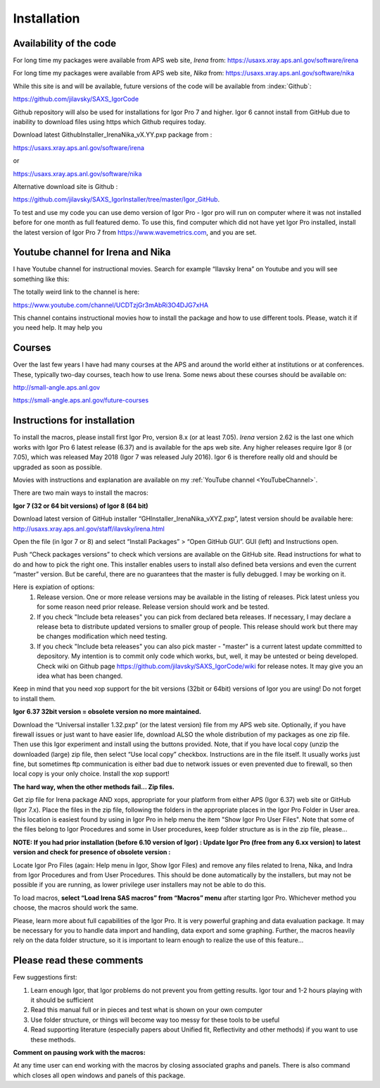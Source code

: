 .. _Installation:

Installation
============

.. index:: ! Installation

Availability of the code
------------------------

For long time my packages were available from APS web site, *Irena* from: https://usaxs.xray.aps.anl.gov/software/irena

For long time my packages were available from APS web site, *Nika* from: https://usaxs.xray.aps.anl.gov/software/nika

While this site is and will be available, future versions of the code will be available from :index:`Github`:

https://github.com/jilavsky/SAXS_IgorCode

Github repository will also be used for installations for Igor Pro 7 and higher. Igor 6 cannot install from GitHub due to inability to download files using https which Github requires today.

Download latest GithubInstaller_IrenaNika_vX.YY.pxp package from :

https://usaxs.xray.aps.anl.gov/software/irena

or

https://usaxs.xray.aps.anl.gov/software/nika

Alternative download site is Github :

https://github.com/jilavsky/SAXS_IgorInstaller/tree/master/Igor_GitHub.

To test and use my code you can use demo version of Igor Pro - Igor pro will run on computer where it was not installed before for one month as full featured demo. To use this, find computer which did not have yet Igor Pro installed, install the latest version of Igor Pro 7 from https://www.wavemetrics.com, and you are set.

.. _youtube:

.. index:: Youtube channel

Youtube channel for Irena and Nika
----------------------------------

.. _YouTubeChannel:

I have Youtube channel for instructional movies. Search for example “Ilavsky Irena” on Youtube and you will see something like this:

.. image:: media/Introduction0.png
   :align: center
   :width: 420px


The totally weird link to the channel is here:

https://www.youtube.com/channel/UCDTzjGr3mAbRi3O4DJG7xHA

This channel contains instructional movies how to install the package and how to use different tools. Please, watch it if you need help. It may help you

.. _courses:

.. index:: Courses

Courses
-------

Over the last few years I have had many courses at the APS and around the world either at institutions or at conferences. These, typically two-day courses, teach how to use Irena. Some news about these courses should be available on:

http://small-angle.aps.anl.gov

https://small-angle.aps.anl.gov/future-courses


Instructions for installation
-----------------------------

To install the macros, please install first Igor Pro, version 8.x (or at least 7.05). *Irena* version 2.62 is the last one which works with Igor Pro 6 latest release (6.37) and is available for the aps web site. Any higher releases require  Igor 8 (or 7.05), which was released May 2018 (Igor 7 was released July 2016). Igor 6 is therefore really old and should be upgraded as soon as possible. 

Movies with instructions and explanation are available on my :ref:`YouTube channel <YouTubeChannel>`.

There are two main ways to install the macros:

**Igor 7 (32 or 64 bit versions) of Igor 8 (64 bit)**

.. image:: media/Introduction1.png
   :align: center
   :width: 420px

Download latest version of GitHub installer “GHInstaller\_IrenaNika\_vXYZ.pxp”, latest version should be available here: http://usaxs.xray.aps.anl.gov/staff/ilavsky/irena.html

Open the file (in Igor 7 or 8) and select “Install Packages” > “Open GitHub GUI”. GUI (left) and Instructions open.

Push “Check packages versions” to check which versions are available on the GitHub site. Read instructions for what to do and how to pick the right one. This installer enables users to install also defined beta versions and even the current “master” version. But be careful, there are no guarantees that the master is fully debugged. I may be working on it.

Here is expiation of options:
  #. Release version. One or more release versions may be available in the listing of releases. Pick latest unless you for some reason need prior release. Release version should work and be tested.
  #. If you check "Include beta releases" you can pick from declared beta releases. If necessary, I may declare a release beta to distribute updated versions to smaller group of people. This release should work but there may be changes modification which need testing.
  #. If you check "Include beta releases" you can also pick master - "master" is a current latest update committed to depository. My intention is to commit only code which works, but, well, it may be untested or being developed. Check wiki on Github page https://github.com/jilavsky/SAXS_IgorCode/wiki for release notes. It may give you an idea what has been changed.

Keep in mind that you need xop support for the bit versions (32bit or 64bit) versions of Igor you are using! Do not forget to install them.

**Igor 6.37 32bit version = obsolete version no more maintained.**

.. image:: media/Introduction2.png
   :align: center
   :width: 420px

Download the “Universal installer 1.32.pxp” (or the latest version) file from my APS web site. Optionally, if you have firewall issues or just want to have easier life, download ALSO the whole distribution of my packages as one zip file. Then use this Igor experiment and install using the buttons provided. Note, that if you have local copy (unzip the downloaded (large) zip file, then select “Use local copy” checkbox. Instructions are in the file itself. It usually works just fine, but sometimes ftp communication is either bad due to network issues or even prevented due to firewall, so then local copy is your only choice. Install the xop support!

**The hard way, when the other methods fail... Zip files.**

Get zip file for Irena package AND xops, appropriate for your platform from either APS (Igor 6.37) web site or GitHub (Igor 7.x). Place the files in the zip file, following the folders in the appropriate places in the Igor Pro Folder in User area. This location is easiest found by using in Igor Pro in help menu the item "Show Igor Pro User Files". Note that some of the files belong to Igor Procedures and some in User procedures, keep folder structure as is in the zip file, please...

**NOTE: If you had prior installation (before 6.10 version of Igor) : Update Igor Pro (free from any 6.xx version) to latest version and check for presence of obsolete version :**

Locate Igor Pro Files (again: Help menu in Igor, Show Igor Files) and remove any files related to Irena, Nika, and Indra from Igor Procedures and from User Procedures. This should be done automatically by the installers, but may not be possible if you are running, as lower privilege user installers may not be able to do this.

To load macros, **select “Load Irena SAS macros” from “Macros” menu** after starting Igor Pro. Whichever method you choose, the macros should work the same.

Please, learn more about full capabilities of the Igor Pro. It is very powerful graphing and data evaluation package. It may be necessary for you to handle data import and handling, data export and some graphing. Further, the macros heavily rely on the data folder structure, so it is important to learn enough to realize the use of this feature…

Please read these comments
--------------------------

Few suggestions first:

1. Learn enough Igor, that Igor problems do not prevent you from getting   results. Igor tour and 1-2 hours playing with it should be sufficient

2. Read this manual full or in pieces and test what is shown on your own   computer

3. Use folder structure, or things will become way too messy for these tools to be useful

4. Read supporting literature (especially papers about Unified fit, Reflectivity and other methods) if you want to use these methods.

**Comment on pausing work with the macros:**

At any time user can end working with the macros by closing associated graphs and panels. There is also command which closes all open windows and panels of this package.

